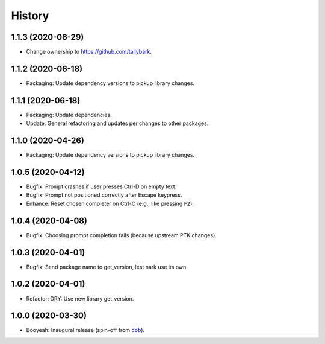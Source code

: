 #######
History
#######

.. |dob| replace:: ``dob``
.. _dob: https://github.com/tallybark/dob

.. |dob-bright| replace:: ``dob-bright``
.. _dob-bright: https://github.com/tallybark/dob-bright

.. |dob-prompt| replace:: ``dob-prompt``
.. _dob-prompt: https://github.com/tallybark/dob-prompt

.. :changelog:

1.1.3 (2020-06-29)
==================

- Change ownership to https://github.com/tallybark.

1.1.2 (2020-06-18)
==================

- Packaging: Update dependency versions to pickup library changes.

1.1.1 (2020-06-18)
==================

- Packaging: Update dependencies.

- Update: General refactoring and updates per changes to other packages.

1.1.0 (2020-04-26)
==================

- Packaging: Update dependency versions to pickup library changes.

1.0.5 (2020-04-12)
==================

- Bugfix: Prompt crashes if user presses Ctrl-D on empty text.

- Bugfix: Prompt not positioned correctly after Escape keypress.

- Enhance: Reset chosen completer on Ctrl-C (e.g., like pressing ``F2``).

1.0.4 (2020-04-08)
==================

- Bugfix: Choosing prompt completion fails (because upstream PTK changes).

1.0.3 (2020-04-01)
==================

- Bugfix: Send package name to get_version, lest nark use its own.

1.0.2 (2020-04-01)
==================

- Refactor: DRY: Use new library get_version.

1.0.0 (2020-03-30)
==================

- Booyeah: Inaugural release (spin-off from |dob|_).

